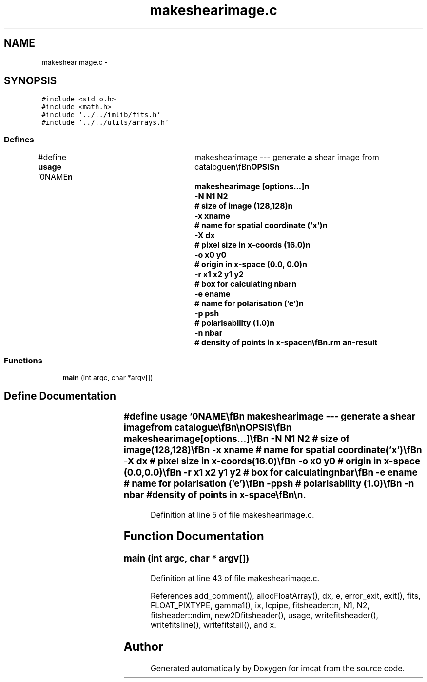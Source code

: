 .TH "makeshearimage.c" 3 "23 Dec 2003" "imcat" \" -*- nroff -*-
.ad l
.nh
.SH NAME
makeshearimage.c \- 
.SH SYNOPSIS
.br
.PP
\fC#include <stdio.h>\fP
.br
\fC#include <math.h>\fP
.br
\fC#include '../../imlib/fits.h'\fP
.br
\fC#include '../../utils/arrays.h'\fP
.br

.SS "Defines"

.in +1c
.ti -1c
.RI "#define \fBusage\fP   '\\n\\NAME\\\fBn\fP\\	makeshearimage --- generate \fBa\fP shear image from catalogue\\\fBn\fP\\\\\fBn\fP\\SYNOPSIS\\\fBn\fP\\	makeshearimage [\fBoptions\fP...]\\\fBn\fP\\		-\fBN\fP \fBN1\fP \fBN2\fP	# size of image (128,128)\\\fBn\fP\\		-x \fBxname\fP	# name for spatial coordinate ('x')\\\fBn\fP\\		-\fBX\fP \fBdx\fP		# \fBpixel\fP size in x-coords (16.0)\\\fBn\fP\\		-o \fBx0\fP y0	# origin in x-space (0.0, 0.0)\\\fBn\fP\\		-\fBr\fP \fBx1\fP \fBx2\fP y1 y2	# box for calculating nbar\\\fBn\fP\\		-\fBe\fP ename	# name for polarisation ('\fBe\fP')\\\fBn\fP\\		-p psh		# polarisability (1.0)\\\fBn\fP\\		-\fBn\fP nbar		# density of \fBpoints\fP in x-space\\\fBn\fP\\\\\fBn\fP\\DESCRIPTION\\\fBn\fP\\	'makeshearimage' reads \fBa\fP catalogue which must contain \fBa\fP spatial\\\fBn\fP\\	2-vector coordinate ('x' by default) and \fBa\fP 2-vector\\\fBn\fP\\	polarisation ('\fBe\fP' by default), and creates \fBa\fP \fBN1\fP by (2 \fBN2\fP)\\\fBn\fP\\	\fBfits\fP image which is \fBa\fP simple binned average of the input\\\fBn\fP\\	shear values. The shear is defined as\\\fBn\fP\\		gamma_i = e_i / psh,\\\fBn\fP\\	and gamma_0 and gamma_1 are stored in the first and last \fBN2\fP lines\\\fBn\fP\\	of the output image respectively.\\\fBn\fP\\	By default the density of \fBpoints\fP is estimated as the \fBnumber\fP\\\fBn\fP\\	of objects divided by the area of the image (in x-coord units)\\\fBn\fP\\	but you can supply an alternative x-rectange with the -\fBr\fP\\\fBn\fP\\	option.\\\fBn\fP\\\\\fBn\fP\\AUTHOR\\\fBn\fP\\	Nick Kaiser --- kaiser@cita.utoronto.ca\\\fBn\fP\\\\\fBn\fP\\\fBn\fP'"
.br
.in -1c
.SS "Functions"

.in +1c
.ti -1c
.RI "\fBmain\fP (int argc, char *argv[])"
.br
.in -1c
.SH "Define Documentation"
.PP 
.SS "#define \fBusage\fP   '\\n\\NAME\\\fBn\fP\\	makeshearimage --- generate \fBa\fP shear image from catalogue\\\fBn\fP\\\\\fBn\fP\\SYNOPSIS\\\fBn\fP\\	makeshearimage [\fBoptions\fP...]\\\fBn\fP\\		-\fBN\fP \fBN1\fP \fBN2\fP	# size of image (128,128)\\\fBn\fP\\		-x \fBxname\fP	# name for spatial coordinate ('x')\\\fBn\fP\\		-\fBX\fP \fBdx\fP		# \fBpixel\fP size in x-coords (16.0)\\\fBn\fP\\		-o \fBx0\fP y0	# origin in x-space (0.0, 0.0)\\\fBn\fP\\		-\fBr\fP \fBx1\fP \fBx2\fP y1 y2	# box for calculating nbar\\\fBn\fP\\		-\fBe\fP ename	# name for polarisation ('\fBe\fP')\\\fBn\fP\\		-p psh		# polarisability (1.0)\\\fBn\fP\\		-\fBn\fP nbar		# density of \fBpoints\fP in x-space\\\fBn\fP\\\\\fBn\fP\\DESCRIPTION\\\fBn\fP\\	'makeshearimage' reads \fBa\fP catalogue which must contain \fBa\fP spatial\\\fBn\fP\\	2-vector coordinate ('x' by default) and \fBa\fP 2-vector\\\fBn\fP\\	polarisation ('\fBe\fP' by default), and creates \fBa\fP \fBN1\fP by (2 \fBN2\fP)\\\fBn\fP\\	\fBfits\fP image which is \fBa\fP simple binned average of the input\\\fBn\fP\\	shear values. The shear is defined as\\\fBn\fP\\		gamma_i = e_i / psh,\\\fBn\fP\\	and gamma_0 and gamma_1 are stored in the first and last \fBN2\fP lines\\\fBn\fP\\	of the output image respectively.\\\fBn\fP\\	By default the density of \fBpoints\fP is estimated as the \fBnumber\fP\\\fBn\fP\\	of objects divided by the area of the image (in x-coord units)\\\fBn\fP\\	but you can supply an alternative x-rectange with the -\fBr\fP\\\fBn\fP\\	option.\\\fBn\fP\\\\\fBn\fP\\AUTHOR\\\fBn\fP\\	Nick Kaiser --- kaiser@cita.utoronto.ca\\\fBn\fP\\\\\fBn\fP\\\fBn\fP'"
.PP
Definition at line 5 of file makeshearimage.c.
.SH "Function Documentation"
.PP 
.SS "main (int argc, char * argv[])"
.PP
Definition at line 43 of file makeshearimage.c.
.PP
References add_comment(), allocFloatArray(), dx, e, error_exit, exit(), fits, FLOAT_PIXTYPE, gamma1(), ix, lcpipe, fitsheader::n, N1, N2, fitsheader::ndim, new2Dfitsheader(), usage, writefitsheader(), writefitsline(), writefitstail(), and x.
.SH "Author"
.PP 
Generated automatically by Doxygen for imcat from the source code.
